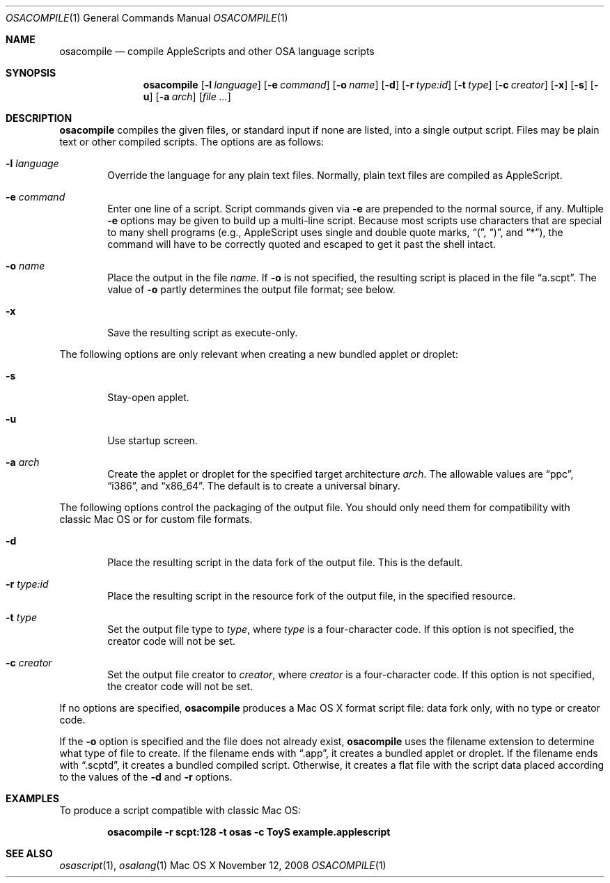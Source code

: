 .Dd November 12, 2008
.Dt OSACOMPILE 1
.Os "Mac OS X"
.Sh NAME
.Nm osacompile
.Nd compile AppleScripts and other OSA language scripts
.Sh SYNOPSIS
.Nm osacompile
.Bk -words
.Op Fl l Ar language
.Ek
.Bk -words
.Op Fl e Ar command
.Ek
.Bk -words
.Op Fl o Ar name
.Ek
.Op Fl d
.Bk -words
.Op Fl r Ar type:id
.Ek
.Bk -words
.Op Fl t Ar type
.Ek
.Bk -words
.Op Fl c Ar creator
.Ek
.Op Fl x
.Op Fl s
.Op Fl u
.Bk -words
.Op Fl a Ar arch
.Ek
.Bk -words
.Op Ar file ...
.Ek
.Sh DESCRIPTION
.Nm
compiles the given files, or standard input if none are listed, into a
single output script.  Files may be plain text or other compiled scripts.
The options are as follows:
.Bl -tag -width flag
.It Fl l Ar language
Override the language for any plain text files.  Normally,
plain text files are compiled as AppleScript.
.It Fl e Ar command
Enter one line of a script.  Script commands given via
.Fl e
are prepended to the normal source, if any.  Multiple
.Fl e
options may be given to build up a multi-line script.  Because
most scripts use characters that are special to many shell programs
(e.g., AppleScript uses single and double quote marks,
.Dq \&( ,
.Dq \&) ,
and
.Dq * ) ,
the command will have to be correctly quoted and escaped to get it
past the shell intact.
.It Fl o Ar name
Place the output in the file 
.Ar name .
If 
.Fl o
is not specified, the resulting script is placed in the file
.Dq a.scpt .
The value of
.Fl o
partly determines the output file format; see below.
.It Fl x
Save the resulting script as execute-only.
.El
.Pp
The following options are only relevant when creating a new bundled applet or droplet:
.Bl -tag -width flag
.It Fl s
Stay-open applet.
.It Fl u
Use startup screen.
.It Fl a Ar arch
Create the applet or droplet for the specified target architecture
.Ar arch .
The allowable values are
.Dq ppc ,
.Dq i386 ,
and
.Dq x86_64 .
The default is to create a universal binary.
.El
.Pp
The following options control the packaging of the output file.
You should only need them for compatibility with classic Mac OS
or for custom file formats.
.Bl -tag -width flag
.It Fl d
Place the resulting script in the data fork of the output file.
This is the default.
.It Fl r Ar type:id
Place the resulting script in the resource fork of the output file, in the
specified resource.
.It Fl t Ar type
Set the output file type to
.Ar type ,
where
.Ar type
is a four-character code.
If this option is not specified, the creator code will not be set.
.It Fl c Ar creator
Set the output file creator to
.Ar creator ,
where
.Ar creator
is a four-character code.
If this option is not specified, the creator code will not be set.
.El
.Pp
If no options are specified,
.Nm
produces a Mac OS X format script file:
data fork only, with no type or creator code.
.Pp
If the
.Fl o
option is specified and the file does not already exist,
.Nm
uses the filename extension to determine what type of file to create.  If the filename
ends with 
.Dq .app , 
it creates a bundled applet or droplet.  If the filename ends with
.Dq .scptd , 
it creates a bundled compiled script.  Otherwise, it creates a flat file with the script
data placed according to the values of the
.Fl d
and
.Fl r
options.
.Sh EXAMPLES
.Pp
To produce a script compatible with classic Mac OS:
.Pp
.Dl osacompile -r scpt:128 -t osas -c ToyS example.applescript
.Sh SEE ALSO
.Xr osascript 1 ,
.Xr osalang 1
